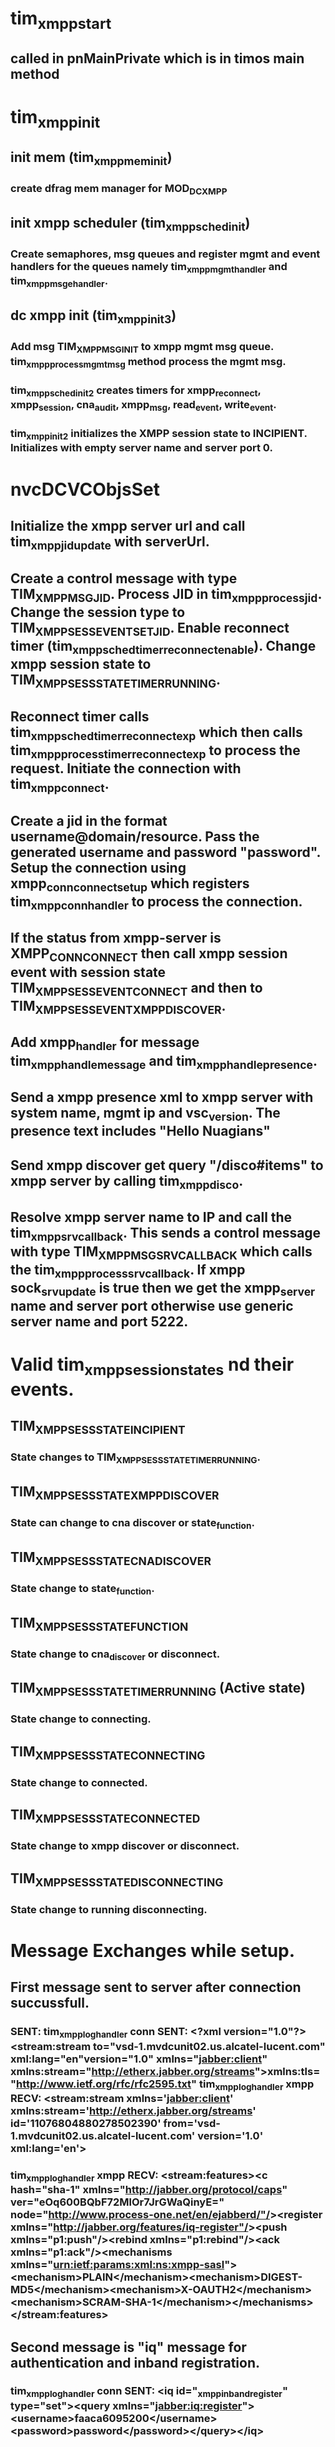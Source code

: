 * tim_xmpp_start
** called in pnMainPrivate which is in timos main method
* tim_xmpp_init
** init mem (tim_xmpp_mem_init)
*** create dfrag mem manager for MOD_DC_XMPP
** init xmpp scheduler (tim_xmpp_sched_init)
*** Create semaphores, msg queues and register mgmt and event handlers for the queues namely tim_xmpp_mgmt_handler and tim_xmpp_msg_ehandler.
** dc xmpp init (tim_xmpp_init3)
*** Add msg TIM_XMPP_MSG_INIT to xmpp mgmt msg queue. *tim_xmpp_process_mgmt_msg* method process the mgmt msg.
*** tim_xmpp_sched_init2 creates timers for xmpp_reconnect, xmpp_session, cna_audit, xmpp_msg, read_event, write_event.
*** tim_xmpp_init2 initializes the XMPP session state to INCIPIENT. Initializes with empty server name and server port 0.
* nvcDCVCObjsSet
** Initialize the xmpp server url and call tim_xmpp_jid_update with serverUrl.
** Create a control message with type TIM_XMPP_MSG_JID. Process JID in tim_xmpp_process_jid. Change the session type to TIM_XMPP_SESS_EVENT_SET_JID. Enable reconnect timer (tim_xmpp_sched_timer_reconnect_enable). Change xmpp session state to TIM_XMPP_SESS_STATE_TIMER_RUNNING.
** Reconnect timer calls tim_xmpp_sched_timer_reconnect_exp which then calls tim_xmpp_process_timer_reconnect_exp to process the request. Initiate the connection with tim_xmpp_connect.
** Create a jid in the format username@domain/resource. Pass the generated username and password "password". Setup the connection using xmpp_conn_connect_setup which registers tim_xmpp_conn_handler to process the connection.
** If the status from xmpp-server is XMPP_CONN_CONNECT then call xmpp session event with session state TIM_XMPP_SESS_EVENT_CONNECT and then to TIM_XMPP_SESS_EVENT_XMPP_DISCOVER.
** Add xmpp_handler for message *tim_xmpp_handle_message* and *tim_xmpp_handle_presence*.
** Send a xmpp presence xml to xmpp server with system name, mgmt ip and vsc_version. The presence text includes "Hello Nuagians"
** Send xmpp discover get query "/disco#items" to xmpp server by calling tim_xmpp_disco.
** Resolve xmpp server name to IP and call the tim_xmpp_srv_callback. This sends a control message with type TIM_XMPP_MSG_SRV_CALLBACK which calls the tim_xmpp_process_srv_callback. If xmpp sock_srv_update is true then we get the xmpp_server name and server port otherwise use generic server name and port 5222.


* Valid tim_xmpp_session_states nd their events.
** TIM_XMPP_SESS_STATE_INCIPIENT
*** State changes to TIM_XMPP_SESS_STATE_TIMER_RUNNING.
** TIM_XMPP_SESS_STATE_XMPP_DISCOVER
*** State can change to cna discover or state_function.
** TIM_XMPP_SESS_STATE_CNA_DISCOVER
*** State change to state_function.
** TIM_XMPP_SESS_STATE_FUNCTION
*** State change to cna_discover or disconnect.
** TIM_XMPP_SESS_STATE_TIMER_RUNNING (Active state)
*** State change to connecting.
** TIM_XMPP_SESS_STATE_CONNECTING
*** State change to connected.
** TIM_XMPP_SESS_STATE_CONNECTED
*** State change to xmpp discover or disconnect.
** TIM_XMPP_SESS_STATE_DISCONNECTING
*** State change to running disconnecting.

* Message Exchanges while setup.
** First message sent to server after connection succussfull.
*** SENT: tim_xmpp_log_handler conn SENT: <?xml version="1.0"?><stream:stream to="vsd-1.mvdcunit02.us.alcatel-lucent.com" xml:lang="en"version="1.0" xmlns="jabber:client" xmlns:stream="http://etherx.jabber.org/streams">xmlns:tls="http://www.ietf.org/rfc/rfc2595.txt" tim_xmpp_log_handler xmpp RECV: <stream:stream xmlns='jabber:client' xmlns:stream='http://etherx.jabber.org/streams' id='11076804880278502390' from='vsd-1.mvdcunit02.us.alcatel-lucent.com' version='1.0' xml:lang='en'>
*** tim_xmpp_log_handler xmpp RECV: <stream:features><c hash="sha-1" xmlns="http://jabber.org/protocol/caps" ver="eOq600BQbF72MlOr7JrGWaQinyE=" node="http://www.process-one.net/en/ejabberd/"/><register xmlns="http://jabber.org/features/iq-register"/><push xmlns="p1:push"/><rebind xmlns="p1:rebind"/><ack xmlns="p1:ack"/><mechanisms xmlns="urn:ietf:params:xml:ns:xmpp-sasl"><mechanism>PLAIN</mechanism><mechanism>DIGEST-MD5</mechanism><mechanism>X-OAUTH2</mechanism><mechanism>SCRAM-SHA-1</mechanism></mechanisms></stream:features>
** Second message is "iq" message for authentication and inband registration.
*** tim_xmpp_log_handler conn SENT: <iq id="_xmpp_inband_register" type="set"><query xmlns="jabber:iq:register"><username>faaca6095200</username><password>password</password></query></iq>
*** tim_xmpp_log_handler xmpp RECV: <iq id="_xmpp_inband_register" type="result" from="vsd-1.mvdcunit02.us.alcatel-lucent.com"/>
** Third message is to agree upon auth mechanism.
*** tim_xmpp_log_handler conn SENT: <auth mechanism="DIGEST-MD5" xmlns="urn:ietf:params:xml:ns:xmpp-sasl"/>
*** tim_xmpp_log_handler xmpp RECV: <challenge xmlns="urn:ietf:params:xml:ns:xmpp-sasl">bm9uY2U9IjQyNzAyNTI4MTE3MjY2ODY5OTUiLHFvcD0iYXV0aCIsY2hhcnNldD11dGYtOCxhbGdvcml0aG09bWQ1LXNlc3M=</challenge>
** Next set of messages are the authentication messages.
*** tim_xmpp_log_handler conn SENT: <response xmlns="urn:ietf:params:xml:ns:xmpp-sasl">dXNlcm5hbWU9ImZhYWNhNjA5NTIwMCIscmVhbG09InZzZC0xLm12ZGN1bml0MDIudXMuYWxjYXRlbC1sdWNlbnQuY29tIixub25jZT0iNDI3MDI1MjgxMTcyNjY4Njk5NSIsY25vbmNlPSIwMERFQURCRUVGMDAiLG5jPTAwMDAwMDAxLHFvcD1hdXRoLGRpZ2VzdC11cmk9InhtcHAvdnNkLTEubXZkY3VuaXQwMi51cy5hbGNhdGVsLWx1Y2VudC5jb20iLHJlc3BvbnNlPWNhNzIzMzQzNDBiYmNiNWI5MzFmOTVkM2I5MWM0NjMyLGNoYXJzZXQ9dXRmLTg=</response>
*** tim_xmpp_log_handler xmpp RECV: <challenge xmlns="urn:ietf:params:xml:ns:xmpp-sasl">cnNwYXV0aD04OTM5OWVmNmE3MzU4MjhjY2NmNTdiOTc0MmFlYmRkYg==</challenge>
*** tim_xmpp_log_handler conn SENT: <response xmlns="urn:ietf:params:xml:ns:xmpp-sasl"/>
*** tim_xmpp_log_handler xmpp RECV: <success xmlns="urn:ietf:params:xml:ns:xmpp-sasl"/>
** Reopen xmpp stream
*** tim_xmpp_log_handler conn SENT: <?xml version="1.0"?><stream:stream to="vsd-1.mvdcunit02.us.alcatel-lucent.com" xml:lang="en"version="1.0" xmlns="jabber:client" xmlns:stream="http://etherx.jabber.org/streams">xmlns:tls="http://www.ietf.org/rfc/rfc2595.txt"
*** tim_xmpp_log_handler xmpp RECV: <stream:stream xmlns='jabber:client' xmlns:stream='http://etherx.jabber.org/streams' id='15348443218331662644' from='vsd-1.mvdcunit02.us.alcatel-lucent.com' version='1.0' xml:lang='en'>
*** tim_xmpp_log_handler xmpp RECV: <stream:features><c hash="sha-1" xmlns="http://jabber.org/protocol/caps" ver="eOq600BQbF72MlOr7JrGWaQinyE=" node="http://www.process-one.net/en/ejabberd/"/><push xmlns="p1:push"/><bind xmlns="urn:ietf:params:xml:ns:xmpp-bind"/><session xmlns="urn:ietf:params:xml:ns:xmpp-session"><optional/></session><sm xmlns="urn:xmpp:sm:2"/><sm xmlns="urn:xmpp:sm:3"/></stream:features>
** Bind to nuage resource and start xmpp session.
*** tim_xmpp_log_handler conn SENT: <iq id="_xmpp_bind1" type="set"><bind xmlns="urn:ietf:params:xml:ns:xmpp-bind"><resource>nuage</resource></bind></iq>
*** tim_xmpp_log_handler xmpp RECV: <iq id="_xmpp_bind1" type="result"><bind xmlns="urn:ietf:params:xml:ns:xmpp-bind"><jid>faaca6095200@vsd-1.mvdcunit02.us.alcatel-lucent.com/nuage</jid></bind></iq>
*** tim_xmpp_log_handler conn SENT: <iq id="_xmpp_session1" type="set"><session xmlns="urn:ietf:params:xml:ns:xmpp-session"/></iq>
*** tim_xmpp_log_handler xmpp RECV: <iq id="_xmpp_session1" xml:lang="en" type="result"/>
** Exchange vCard presence message and XMPP Discover messages.
*** tim_xmpp_log_handler conn SENT: <iq id="1" type="set"><vCard xmlns="vcard-temp"><FN>Dut-G</FN><type>VSC</type><version>C-0.0.current-d7283a</version><ip>10.31.40.96</ip><DESC><router_id>255.0.0.0</router_id></DESC></vCard></iq>
*** tim_xmpp_log_handler conn SENT: <presence><status>Hello! Nuageians</status><x xmlns="vcard-temp:x:update"/></presence>
*** tim_xmpp_log_handler conn SENT: <iq id="2" to="vsd-1.mvdcunit02.us.alcatel-lucent.com" type="get"><query xmlns="http://jabber.org/protocol/disco#items"/></iq>
*** tim_xmpp_log_handler xmpp RECV: <iq id="1" type="result" to="faaca6095200@vsd-1.mvdcunit02.us.alcatel-lucent.com/nuage" from="faaca6095200@vsd-1.mvdcunit02.us.alcatel-lucent.com"/>
*** tim_xmpp_log_handler xmpp RECV: <message type="normal" to="faaca6095200@vsd-1.mvdcunit02.us.alcatel-lucent.com" from="vsd-1.mvdcunit02.us.alcatel-lucent.com"><subject>Welcome!</subject><body>Hi.Welcome to this XMPP server.</body><delay stamp="2016-11-30T18:09:58.453Z" xmlns="urn:xmpp:delay" from="vsd-1.mvdcunit02.us.alcatel-lucent.com">Offline Storage</delay></message>
*** tim_xmpp_log_handler xmpp RECV: <presence xml:lang="en" to="faaca6095200@vsd-1.mvdcunit02.us.alcatel-lucent.com/nuage" from="faaca6095200@vsd-1.mvdcunit02.us.alcatel-lucent.com/nuage"><status>Hello! Nuageians</status><x xmlns="vcard-temp:x:update"/></presence>
*** tim_xmpp_log_handler xmpp RECV: <iq id="2" type="result" to="faaca6095200@vsd-1.mvdcunit02.us.alcatel-lucent.com/nuage" from="vsd-1.mvdcunit02.us.alcatel-lucent.com"><query xmlns="http://jabber.org/protocol/disco#items"><item jid="conference.vsd-1.mvdcunit02.us.alcatel-lucent.com"/><item jid="pubsub.vsd-1.mvdcunit02.us.alcatel-lucent.com"/><item jid="vsd-1.mvdcunit02.us.alcatel-lucent.com" name="Announcements" node="announce"/></query></iq>
*** tim_xmpp_log_handler conn SENT: <iq id="3" to="conference.vsd-1.mvdcunit02.us.alcatel-lucent.com" type="get"><query xmlns="http://jabber.org/protocol/disco#info"/></iq>
*** tim_xmpp_log_handler conn SENT: <iq id="4" to="pubsub.vsd-1.mvdcunit02.us.alcatel-lucent.com" type="get"><query xmlns="http://jabber.org/protocol/disco#info"/></iq>
*** tim_xmpp_log_handler conn SENT: <iq id="5" to="vsd-1.mvdcunit02.us.alcatel-lucent.com" type="get"><query xmlns="http://jabber.org/protocol/disco#info"/></iq>
*** tim_xmpp_log_handler xmpp RECV: <iq id="3" type="result" to="faaca6095200@vsd-1.mvdcunit02.us.alcatel-lucent.com/nuage" from="conference.vsd-1.mvdcunit02.us.alcatel-lucent.com"><query xmlns="http://jabber.org/protocol/disco#info"><identity type="text" category="conference" name="Chatrooms"/><feature var="http://jabber.org/protocol/disco#info"/><feature var="http://jabber.org/protocol/disco#items"/><feature var="http://jabber.org/protocol/muc"/><feature var="http://jabber.org/protocol/muc#unique"/><feature var="jabber:iq:register"/><feature var="http://jabber.org/protocol/rsm"/><feature var="vcard-temp"/><x xmlns="jabber:x:data" type="result"><field type="hidden" var="FORM_TYPE"><value>http://jabber.org/network/serverinfo</value></field></x></query></iq>
*** tim_xmpp_log_handler xmpp RECV: <iq id="4" type="result" to="faaca6095200@vsd-1.mvdcunit02.us.alcatel-lucent.com/nuage" from="pubsub.vsd-1.mvdcunit02.us.alcatel-lucent.com"><query xmlns="http://jabber.org/protocol/disco#info"><identity type="service" category="pubsub" name="Publish-Subscribe"/><feature var="http://jabber.org/protocol/disco#info"/><feature var="http://jabber.org/protocol/disco#items"/><feature var="http://jabber.org/protocol/pubsub"/><feature var="http://jabber.org/protocol/commands"/><feature var="vcard-temp"/><feature var="http://jabber.org/protocol/pubsub#access-authorize"/><feature var="http://jabber.org/protocol/pubsub#access-open"/><feature var="http://jabber.org/protocol/pubsub#access-presence"/><feature var="http://jabber.org/protocol/pubsub#access-whitelist"/><feature var="http://jabber.org/protocol/pubsub#auto-create"/><feature var="http://jabber.org/protocol/pubsub#auto-subscribe"/><feature var="http://jabber.org/protocol/pubsub#collections"/><feature var="http://jabber.org/protocol/pubsub#config-node"/><feature var="http://jabber.org/protocol/pubsub#create-and-configure"/><feature var="http://jabber.org/protocol/pubsub#create-nodes"/><feature var="http://jabber.org/protocol/pubsub#delete-items"/><feature var="http://jabber.org/protocol/pubsub#delete-nodes"/><feature var="http://jabber.org/protocol/pubsub#filtered-notifications"/><feature var="http://jabber.org/protocol/pubsub#get-pending"/><feature var="http://jabber.org/protocol/pubsub#instant-nodes"/><feature var="h
** Subscribe to all well known topics.
*** tim_xmpp_log_handler conn SENT: <iq id="6" to="pubsub.vsd-1.mvdcunit02.us.alcatel-lucent.com" type="set"><pubsub xmlns="http://jabber.org/protocol/pubsub"><subscribe jid="faaca6095200@vsd-1.mvdcunit02.us.alcatel-lucent.com/nuage" node="cna_discover_jid"/></pubsub></iq>
*** tim_xmpp_log_handler conn SENT: <iq id="7" to="pubsub.vsd-1.mvdcunit02.us.alcatel-lucent.com" type="set"><pubsub xmlns="http://jabber.org/protocol/pubsub"><subscribe jid="faaca6095200@vsd-1.mvdcunit02.us.alcatel-lucent.com/nuage" node="ping"/></pubsub></iq>
** Move from XMPP discover state to VSD Discover state.
*** tim_xmpp_log_handler conn SENT: <iq id="8" to="pubsub.vsd-1.mvdcunit02.us.alcatel-lucent.com" type="get"><pubsub xmlns="http://jabber.org/protocol/pubsub"><items node="cna_discover_jid"/></pubsub></iq>
*** tim_xmpp_log_handler xmpp RECV: <iq id="5" type="result" to="faaca6095200@vsd-1.mvdcunit02.us.alcatel-lucent.com/nuage" from="vsd-1.mvdcunit02.us.alcatel-lucent.com"><query xmlns="http://jabber.org/protocol/disco#info"><identity type="pep" category="pubsub"/><identity type="im" category="server" name="ejabberd"/><x xmlns="jabber:x:data" type="result"><field type="hidden" var="FORM_TYPE"><value>http://jabber.org/network/serverinfo</value></field></x><feature var="http://jabber.org/protocol/commands"/><feature var="http://jabber.org/protocol/disco#info"/><feature var="http://jabber.org/protocol/disco#items"/><feature var="http://jabber.org/protocol/offline"/><feature var="http://jabber.org/protocol/pubsub"/><feature var="http://jabber.org/protocol/pubsub#access-authorize"/><feature var="http://jabber.org/protocol/pubsub#access-open"/><feature var="http://jabber.org/protocol/pubsub#access-presence"/><feature var="http://jabber.org/protocol/pubsub#access-whitelist"/><featurevar="http://jabber.org/protocol/pubsub#auto-create"/><feature var="http://jabber.org/protocol/pubsub#auto-subscribe"/><feature var="http://jabber.org/protocol/pubsub#collections"/><feature var="http://jabber.org/protocol/pubsub#config-node"/><feature var="http://jabber.org/protocol/pubsub#create-and-configure"/><feature var="http://jabber.org/protocol/pubsub#create-nodes"/><feature var="http://jabber.org/protocol/pubsub#delete-items"/><feature var="http://jabber.org/protocol/pubsub#delete-nodes"/><feature var="http://jabber.org/
*** tim_xmpp_log_handler xmpp RECV: <iq id="6" type="result" to="faaca6095200@vsd-1.mvdcunit02.us.alcatel-lucent.com/nuage" from="pubsub.vsd-1.mvdcunit02.us.alcatel-lucent.com"><pubsub xmlns="http://jabber.org/protocol/pubsub"><subscription jid="faaca6095200@vsd-1.mvdcunit02.us.alcatel-lucent.com/nuage" subscription="subscribed" node="cna_discover_jid" subid="5C8813F6BBC74"/></pubsub></iq>
** After receving CNA get response we change the state from VSD discover to Functional state.
*** CNA get response: tim_xmpp_log_handler xmpp RECV: <iq id="8" type="result" to="faaca6095200@vsd-1.mvdcunit02.us.alcatel-lucent.com/nuage" from="pubsub.vsd-1.mvdcunit02.us.alcatel-lucent.com"><pubsub xmlns="http://jabber.org/protocol/pubsub"><items node="cna_discover_jid"><item id="e457ca6d-2d10-46ef-8602-e8b69634921a"><jid>cna@vsd-1.mvdcunit02.us.alcatel-lucent.com/nuage</jid></item></items></pubsub></iq>
** Request NVC SYSTEM-CONFIG
*** tim_xmpp_log_handler conn SENT: <iq id="9" to="cna@vsd-1.mvdcunit02.us.alcatel-lucent.com/nuage" type="get"><query xmlns="alu:nuage:iq"><cloudmgmt nodeType="VSC" xmlns="http://www.nuagenetworks.net/2013/controller/Request" version="4.0.6"><request type="SYSTEM-CONFIG"/></cloudmgmt></query></iq>
*** tim_xmpp_log_handler xmpp RECV: <iq id="9" type="result" xml:lang="en" to="faaca6095200@vsd-1.mvdcunit02.us.alcatel-lucent.com/nuage" from="cna@vsd-1.mvdcunit02.us.alcatel-lucent.com/nuage"><query xmlns="alu:nuage:iq"><response audit-seq-num="0" type="SYSTEM-CONFIG" version="4.0.6"><system-config><version>4.0.6</version><seq-num>0</seq-num><acl-tcp-timeout>3600</acl-tcp-timeout><acl-non-tcp-timeout>180</acl-non-tcp-timeout><backward-compatible>false</backward-compatible><topic>nuage_vsc_service_id_faaca6095200@vsd-1.mvdcunit02.us.alcatel-lucent.com</topic><stats-collector type="ip"><collector-ipaddress>10.31.40.98</collector-ipaddress><collector-port>29090</collector-port><collector-protobuf-port>39090</collector-protobuf-port></stats-collector><syslog-destination-host>localhost</syslog-destination-host><syslog-destination-port>514</syslog-destination-port><vport-init-stateful-timer>300</vport-init-stateful-timer><statistics-enabled>false</statistics-enabled><sticky-ECMP-Idle-Timeout>0</sticky-ECMP-Idle-Timeout><flowcollection-enabled>false</flowcollection-enabled></system-config></response></query></iq>
#+BEGIN_LOGS
A:Dut-G# configure vswitch-controller xmpp-server vsd-1.mvdcunit02.us.alcatel-lucent.com
[018 h 11/30/16 18:09:53.250]  A:nvc:DC_XMPP:tim_xmpp_jid_update vsd-1.mvdcunit02.us.alcatel-lucent.com
[018 h 11/30/16 18:09:53.253]  A:nvc:DC_XMPP:tim_xmpp_msg_poke
[018 h 11/30/16 18:0*9A::Dut-G5# 3.254]  A:xmpp:DC_XMPP:tim_xmpp_msg_ehandler
[018 h 11/30/16 18:09:53.256]  A:xmpp:DC_XMPP:tim_xmpp_process_msg type 1
[018 h 11/30/16 18:09:53.258]  A:xmpp:DC_XMPP:tim_xmpp_process_jid vsd-1.mvdcunit02.us.alcatel-lucent.com/nuage
[018 h 11/30/16 18:09:53.261]  A:xmpp:DC_XMPP:tim_xmpp_session_event 1 -> (1)
[018 h 11/30/16 18:09:53.263]  A:xmpp:DC_XMPP:tim_xmpp_session_event xmpp state transition event: Set Jid current-state: Incipient new-state: Active error: 0
[018 h 11/30/16 18:09:53.267]  A:xmpp:DC_XMPP:tim_xmpp_process_msg mgmt pending: 0 vxTicks 6490533 now: 1 msgs outstanding: 0


*A:Dut-G#
*A:Dut-G#
*A:Dut-G#
*A:Dut-G#
*A:Dut-G# [018 h 11/30/16 18:09:58.261]  A:xmpp:DC_XMPP:tim_xmpp_process_timer_reconnect_exp
[018 h 11/30/16 18:09:58.263]  A:xmpp:DC_XMPP:tim_xmpp_disconnect
[018 h 11/30/16 18:09:58.265]  A:xmpp:DC_XMPP:tim_xmpp_cna_server_release
[018 h 11/30/16 18:09:58.266]  A:xmpp:DC_XMPP:tim_xmpp_connect
[018 h 11/30/16 18:09:58.267]  A:xmpp:DC_XMPP:tim_xmpp_log_handler xmpp setup done ..
[018 h 11/30/16 18:09:58.269]  A:xmpp:DC_XMPP:tim_xmpp_srv_start domain vsd-1.mvdcunit02.us.alcatel-lucent.com, seqno 1
[018 h 11/30/16 18:09:58.271]  A:xmpp:DC_XMPP:tim_xmpp_connect p 0xd7ce1fd0, c 0xd7c4f2d8, co 0xd7c4f1b8, seq 1
[018 h 11/30/16 18:09:58.378]  A:dns_00001:DC_XMPP:tim_xmpp_srv_callback vsd-1.mvdcunit02.us.alcatel-lucent.com 1
[018 h 11/30/16 18:09:58.381]  A:dns_00001:DC_XMPP:tim_xmpp_msg_poke
[018 h 11/30/16 18:09:58.383]  A:xmpp:DC_XMPP:tim_xmpp_msg_ehandler
[018 h 11/30/16 18:09:58.385]  A:xmpp:DC_XMPP:tim_xmpp_process_msg type 9
[018 h 11/30/16 18:09:58.386]  A:xmpp:DC_XMPP:tim_xmpp_process_srv_callback vsd-1.mvdcunit02.us.alcatel-lucent.com 1
[018 h 11/30/16 18:09:58.388]  A:xmpp:DC_XMPP:tim_xmpp_dns_start name vsd-1.mvdcunit02.us.alcatel-lucent.com, seqno 1
[018 h 11/30/16 18:09:58.391]  A:xmpp:DC_XMPP:tim_xmpp_process_msg mgmt pending: 0 vxTicks 6491046 now: 1 msgs outstanding: 0

[018 h 11/30/16 18:09:58.391]  A:dns_00002:DC_XMPP:tim_xmpp_dns_callback vsd-1.mvdcunit02.us.alcatel-lucent.com 1
[018 h 11/30/16 18:09:58.396]  A:dns_00002:DC_XMPP:tim_xmpp_msg_poke
[018 h 11/30/16 18:09:58.398]  A:xmpp:DC_XMPP:tim_xmpp_msg_ehandler
[018 h 11/30/16 18:09:58.400]  A:xmpp:DC_XMPP:tim_xmpp_process_msg type 8
[018 h 11/30/16 18:09:58.402]  A:xmpp:DC_XMPP:tim_xmpp_process_dns_callback vsd-1.mvdcunit02.us.alcatel-lucent.com, 1
[018 h 11/30/16 18:09:58.405]  A:xmpp:DC_XMPP:tim_xmpp_log_handler xmpp sock_connect to 10.31.40.98:5222 returned 451
[018 h 11/30/16 18:09:58.407]  A:xmpp:DC_XMPP:tim_xmpp_log_handler xmpp attempting toconnect to 10.31.40.98
[018 h 11/30/16 18:09:58.409]  A:xmpp:DC_XMPP:tim_xmpp_process_dns_callback sock 451
[018 h 11/30/16 18:09:58.411]  A:xmpp:DC_XMPP:tim_xmpp_sched_connect
[018 h 11/30/16 18:09:58.412]  A:xmpp:DC_XMPP:tim_xmpp_session_event 2 -> (3)
[018 h 11/30/16 18:09:58.414]  A:xmpp:DC_XMPP:tim_xmpp_session_event xmpp state transition event: Connecting current-state: Active new-state: Connecting error: 0
[018 h 11/30/16 18:09:58.418]  A:xmpp:DC_XMPP:tim_xmpp_process_msg mgmt pending: 0 vxTicks 6491048 now: 2 msgs outstanding: 0

[018 h 11/30/16 18:09:58.421]  A:xmpp:DC_XMPP:tim_xmpp_log_handler xmpp connection successful
[018 h 11/30/16 18:09:58.423]  A:xmpp:DC_XMPP:tim_xmpp_log_handler conn SENT: <?xml version="1.0"?><stream:stream to="vsd-1.mvdcunit02.us.alcatel-lucent.com" xml:lang="en"version="1.0" xmlns="jabber:client" xmlns:stream="http://etherx.jabber.org/streams">xmlns:tls="http://www.ietf.org/rfc/rfc2595.txt"
[018 h 11/30/16 18:09:58.430]  A:xmpp:DC_XMPP:tim_xmpp_log_handler xmpp RECV: <stream:stream xmlns='jabber:client' xmlns:stream='http://etherx.jabber.org/streams' id='11076804880278502390' from='vsd-1.mvdcunit02.us.alcatel-lucent.com' version='1.0' xml:lang='en'>
[018 h 11/30/16 18:09:58.436]  A:xmpp:DC_XMPP:tim_xmpp_log_handler xmpp RECV: <stream:features><c hash="sha-1" xmlns="http://jabber.org/protocol/caps" ver="eOq600BQbF72MlOr7JrGWaQinyE=" node="http://www.process-one.net/en/ejabberd/"/>
<register xmlns="http://jabber.org/features/iq-register"/>
<push xmlns="p1:push"/>
<rebind xmlns="p1:rebind"/>
<ack xmlns="p1:ack"/>
<mechanisms xmlns="urn:ietf:params:xml:ns:xmpp-sasl"><mechanism>PLAIN</mechanism><mechanism>DIGEST-MD5</mechanism><mechanism>X-OAUTH2</mechanism><mechanism>SCRAM-SHA-1</mechanism></mechanisms>
</stream:features>
[018 h 11/30/16 18:09:58.446]  A:xmpp:DC_XMPP:tim_xmpp_log_handler conn SENT: <iq id="_xmpp_inband_register" type="set"><query xmlns="jabber:iq:register"><username>faaca6095200</username><password>password</password></query></iq>
[018 h 11/30/16 18:09:58.453]  A:xmpp:DC_XMPP:tim_xmpp_log_handler xmpp RECV: <iq id="_xmpp_inband_register" type="result" from="vsd-1.mvdcunit02.us.alcatel-lucent.com"/>
[018 h 11/30/16 18:09:58.457]  A:xmpp:DC_XMPP:tim_xmpp_log_handler xmpp Inband registration successful.
[018 h 11/30/16 18:09:58.459]  A:xmpp:DC_XMPP:tim_xmpp_log_handler conn SENT: <auth mechanism="DIGEST-MD5" xmlns="urn:ietf:params:xml:ns:xmpp-sasl"/>
[018 h 11/30/16 18:09:58.466]  A:xmpp:DC_XMPP:tim_xmpp_log_handler xmpp RECV: <challenge xmlns="urn:ietf:params:xml:ns:xmpp-sasl">bm9uY2U9IjQyNzAyNTI4MTE3MjY2ODY5OTUiLHFvcD0iYXV0aCIsY2hhcnNldD11dGYtOCxhbGdvcml0aG09bWQ1LXNlc3M=</challenge>
[018 h 11/30/16 18:09:58.471]  A:xmpp:DC_XMPP:tim_xmpp_log_handler xmpp handle digest-md5 (challenge) called for challenge
[018 h 11/30/16 18:09:58.475]  A:xmpp:DC_XMPP:tim_xmpp_log_handler conn SENT: <response xmlns="urn:ietf:params:xml:ns:xmpp-sasl">dXNlcm5hbWU9ImZhYWNhNjA5NTIwMCIscmVhbG09InZzZC0xLm12ZGN1bml0MDIudXMuYWxjYXRlbC1sdWNlbnQuY29tIixub25jZT0iNDI3MDI1MjgxMTcyNjY4Njk5NSIsY25vbmNlPSIwMERFQURCRUVGMDAiLG5jPTAwMDAwMDAxLHFvcD1hdXRoLGRpZ2VzdC11cmk9InhtcHAvdnNkLTEubXZkY3VuaXQwMi51cy5hbGNhdGVsLWx1Y2VudC5jb20iLHJlc3BvbnNlPWNhNzIzMzQzNDBiYmNiNWI5MzFmOTVkM2I5MWM0NjMyLGNoYXJzZXQ9dXRmLTg=</response>
[018 h 11/30/16 18:09:58.486]  A:xmpp:DC_XMPP:tim_xmpp_log_handler xmpp RECV: <challenge xmlns="urn:ietf:params:xml:ns:xmpp-sasl">cnNwYXV0aD04OTM5OWVmNmE3MzU4MjhjY2NmNTdiOTc0MmFlYmRkYg==</challenge>
[018 h 11/30/16 18:09:58.491]  A:xmpp:DC_XMPP:tim_xmpp_log_handler xmpp handle digest-md5 (rspauth) called for challenge
[018 h 11/30/16 18:09:58.494]  A:xmpp:DC_XMPP:tim_xmpp_log_handler conn SENT: <response xmlns="urn:ietf:params:xml:ns:xmpp-sasl"/>
[018 h 11/30/16 18:09:58.498]  A:xmpp:DC_XMPP:tim_xmpp_log_handler xmpp RECV: <success xmlns="urn:ietf:params:xml:ns:xmpp-sasl"/>
[018 h 11/30/16 18:09:58.501]  A:xmpp:DC_XMPP:tim_xmpp_log_handler xmpp handle digest-md5 (rspauth) called for success
[018 h 11/30/16 18:09:58.504]  A:xmpp:DC_XMPP:tim_xmpp_log_handler xmpp SASL DIGEST-MD5 auth successful
[018 h 11/30/16 18:09:58.506]  A:xmpp:DC_XMPP:tim_xmpp_log_handler conn SENT: <?xml version="1.0"?><stream:stream to="vsd-1.mvdcunit02.us.alcatel-lucent.com" xml:lang="en"version="1.0" xmlns="jabber:client" xmlns:stream="http://etherx.jabber.org/streams">xmlns:tls="http://www.ietf.org/rfc/rfc2595.txt"
[018 h 11/30/16 18:09:58.514]  A:xmpp:DC_XMPP:tim_xmpp_log_handler xmpp RECV: <stream:stream xmlns='jabber:client' xmlns:stream='http://etherx.jabber.org/streams' id='15348443218331662644' from='vsd-1.mvdcunit02.us.alcatel-lucent.com' version='1.0' xml:lang='en'>
[018 h 11/30/16 18:09:58.522]  A:xmpp:DC_XMPP:tim_xmpp_log_handler xmpp Reopened stream successfully.
[018 h 11/30/16 18:09:58.526]  A:xmpp:DC_XMPP:tim_xmpp_log_handler xmpp RECV: <stream:features><c hash="sha-1" xmlns="http://jabber.org/protocol/caps" ver="eOq600BQbF72MlOr7JrGWaQinyE=" node="http://www.process-one.net/en/ejabberd/"/><push xmlns="p1:push"/><bind xmlns="urn:ietf:params:xml:ns:xmpp-bind"/><session xmlns="urn:ietf:params:xml:ns:xmpp-session"><optional/></session><sm xmlns="urn:xmpp:sm:2"/><sm xmlns="urn:xmpp:sm:3"/></stream:features>
[018 h 11/30/16 18:09:58.536]  A:xmpp:DC_XMPP:tim_xmpp_log_handler conn SENT: <iq id="_xmpp_bind1" type="set"><bind xmlns="urn:ietf:params:xml:ns:xmpp-bind"><resource>nuage</resource></bind></iq>
[018 h 11/30/16 18:09:58.544]  A:xmpp:DC_XMPP:tim_xmpp_log_handler xmpp RECV: <iq id="_xmpp_bind1" type="result"><bind xmlns="urn:ietf:params:xml:ns:xmpp-bind"><jid>faaca6095200@vsd-1.mvdcunit02.us.alcatel-lucent.com/nuage</jid></bind></iq>
[018 h 11/30/16 18:09:58.552]  A:xmpp:DC_XMPP:tim_xmpp_log_handler xmpp Bind successful.
[018 h 11/30/16 18:09:58.554]  A:xmpp:DC_XMPP:tim_xmpp_log_handler conn SENT: <iq id="_xmpp_session1" type="set"><session xmlns="urn:ietf:params:xml:ns:xmpp-session"/></iq>
[018 h 11/30/16 18:09:58.558]  A:xmpp:DC_XMPP:tim_xmpp_log_handler xmpp RECV: <iq id="_xmpp_session1" xml:lang="en" type="result"/>
[018 h 11/30/16 18:09:58.561]  A:xmpp:DC_XMPP:tim_xmpp_log_handler xmpp Session establishment successful.
[018 h 11/30/16 18:09:58.563]  A:xmpp:DC_XMPP:tim_xmpp_conn_handler connected
[018 h 11/30/16 18:09:58.564]  A:xmpp:DC_XMPP:tim_xmpp_session_event 3 -> (4)
[018 h 11/30/16 18:09:58.565]  A:xmpp:DC_XMPP:tim_xmpp_session_event xmpp state transition event: Connect current-state: Connecting new-state: Connected error: 0
[018 h 11/30/16 18:09:58.568]  A:xmpp:DC_XMPP:tim_xmpp_session_event 5 -> (7)
[018 h 11/30/16 18:09:58.570]  A:xmpp:DC_XMPP:tim_xmpp_session_event xmpp state transition event: XMPP Discover current-state: Connected new-state: XMPP Discover error: 0
[018 h 11/30/16 18:09:58.573]  A:xmpp:DC_XMPP:tim_xmpp_vcard_presence
[018 h 11/30/16 18:09:58.574]  A:xmpp:DC_XMPP:tim_xmpp_log_handler conn SENT: <iq id="1" type="set"><vCard xmlns="vcard-temp"><FN>Dut-G</FN><type>VSC</type><version>C-0.0.current-d7283a</version><ip>10.31.40.96</ip><DESC><router_id>255.0.0.0</router_id></DESC></vCard></iq>
[018 h 11/30/16 18:09:58.579]  A:xmpp:DC_XMPP:tim_xmpp_log_handler conn SENT: <presence><status>Hello! Nuageians</status><x xmlns="vcard-temp:x:update"/></presence>
[018 h 11/30/16 18:09:58.582]  A:xmpp:DC_XMPP:tim_xmpp_disco
[018 h 11/30/16 18:09:58.584]  A:xmpp:DC_XMPP:tim_xmpp_log_handler conn SENT: <iq id="2" to="vsd-1.mvdcunit02.us.alcatel-lucent.com" type="get"><query xmlns="http://jabber.org/protocol/disco#items"/></iq>
[018 h 11/30/16 18:09:58.591]  A:xmpp:DC_XMPP:tim_xmpp_log_handler xmpp RECV: <iq id="1" type="result" to="faaca6095200@vsd-1.mvdcunit02.us.alcatel-lucent.com/nuage" from="faaca6095200@vsd-1.mvdcunit02.us.alcatel-lucent.com"/>
[018 h 11/30/16 18:09:58.598]  A:xmpp:DC_XMPP:tim_xmpp_log_handler xmpp RECV: <message type="normal" to="faaca6095200@vsd-1.mvdcunit02.us.alcatel-lucent.com" from="vsd-1.mvdcunit02.us.alcatel-lucent.com"><subject>Welcome!</subject><body>Hi.
Welcome to this XMPP server.</body><delay stamp="2016-11-30T18:09:58.453Z" xmlns="urn:xmpp:delay" from="vsd-1.mvdcunit02.us.alcatel-lucent.com">Offline Storage</delay></message>
[018 h 11/30/16 18:09:58.610]  A:xmpp:DC_XMPP:tim_xmpp_handle_message
[018 h 11/30/16 18:09:58.612]  A:xmpp:DC_XMPP:tim_xmpp_log_handler xmpp RECV: <presence xml:lang="en" to="faaca6095200@vsd-1.mvdcunit02.us.alcatel-lucent.com/nuage" from="faaca6095200@vsd-1.mvdcunit02.us.alcatel-lucent.com/nuage"><status>Hello! Nuageians</status><x xmlns="vcard-temp:x:update"/></presence>
[018 h 11/30/16 18:09:58.618]  A:xmpp:DC_XMPP:tim_xmpp_handle_presence
[018 h 11/30/16 18:09:58.619]  A:xmpp:DC_XMPP:tim_xmpp_handle_presence presence eventfrom: faaca6095200@vsd-1.mvdcunit02.us.alcatel-lucent.com/nuage status available
[018 h 11/30/16 18:09:58.622]  A:xmpp:DC_XMPP:tim_xmpp_handle_presence ignoring the presence received from us (faaca6095200@vsd-1.mvdcunit02.us.alcatel-lucent.com/nuage)
[018 h 11/30/16 18:09:58.627]  A:xmpp:DC_XMPP:tim_xmpp_log_handler xmpp RECV: <iq id="2" type="result" to="faaca6095200@vsd-1.mvdcunit02.us.alcatel-lucent.com/nuage" from="vsd-1.mvdcunit02.us.alcatel-lucent.com"><query xmlns="http://jabber.org/protocol/disco#items"><item jid="conference.vsd-1.mvdcunit02.us.alcatel-lucent.com"/><item jid="pubsub.vsd-1.mvdcunit02.us.alcatel-lucent.com"/><item jid="vsd-1.mvdcunit02.us.alcatel-lucent.com" name="Announcements" node="announce"/></query></iq>
[018 h 11/30/16 18:09:58.638]  A:xmpp:DC_XMPP:tim_xmpp_id_timed_handler rtt time 50 msecs
[018 h 11/30/16 18:09:58.640]  A:xmpp:DC_XMPP:tim_xmpp_disco_item conference.vsd-1.mvdcunit02.us.alcatel-lucent.com state 7
[018 h 11/30/16 18:09:58.643]  A:xmpp:DC_XMPP:tim_xmpp_log_handler conn SENT: <iq id="3" to="conference.vsd-1.mvdcunit02.us.alcatel-lucent.com" type="get"><query xmlns="http://jabber.org/protocol/disco#info"/></iq>
[018 h 11/30/16 18:09:58.648]  A:xmpp:DC_XMPP:tim_xmpp_disco_item pubsub.vsd-1.mvdcunit02.us.alcatel-lucent.com state 7
[018 h 11/30/16 18:09:58.651]  A:xmpp:DC_XMPP:tim_xmpp_log_handler conn SENT: <iq id="4" to="pubsub.vsd-1.mvdcunit02.us.alcatel-lucent.com" type="get"><query xmlns="http://jabber.org/protocol/disco#info"/></iq>
[018 h 11/30/16 18:09:58.656]  A:xmpp:DC_XMPP:tim_xmpp_disco_item vsd-1.mvdcunit02.us.alcatel-lucent.com state 7
[018 h 11/30/16 18:09:58.659]  A:xmpp:DC_XMPP:tim_xmpp_log_handler conn SENT: <iq id="5" to="vsd-1.mvdcunit02.us.alcatel-lucent.com" type="get"><query xmlns="http://jabber.org/protocol/disco#info"/></iq>
[018 h 11/30/16 18:09:58.666]  A:xmpp:DC_XMPP:tim_xmpp_log_handler xmpp RECV: <iq id="3" type="result" to="faaca6095200@vsd-1.mvdcunit02.us.alcatel-lucent.com/nuage" from="conference.vsd-1.mvdcunit02.us.alcatel-lucent.com"><query xmlns="http://jabber.org/protocol/disco#info"><identity type="text" category="conference" name="Chatrooms"/><feature var="http://jabber.org/protocol/disco#info"/><feature var="http://jabber.org/protocol/disco#items"/><feature var="http://jabber.org/protocol/muc"/><feature var="http://jabber.org/protocol/muc#unique"/><feature var="jabber:iq:register"/><feature var="http://jabber.org/protocol/rsm"/><feature var="vcard-temp"/><x xmlns="jabber:x:data" type="result"><field type="hidden" var="FORM_TYPE"><value>http://jabber.org/network/serverinfo</value></field></x></query></iq>
[018 h 11/30/16 18:09:58.686]  A:xmpp:DC_XMPP:tim_xmpp_id_timed_handler rtt time 40 msecs
[018 h 11/30/16 18:09:58.693]  A:xmpp:DC_XMPP:tim_xmpp_log_handler xmpp RECV: <iq id="4" type="result" to="faaca6095200@vsd-1.mvdcunit02.us.alcatel-lucent.com/nuage" from="pubsub.vsd-1.mvdcunit02.us.alcatel-lucent.com"><query xmlns="http://jabber.org/protocol/disco#info"><identity type="service" category="pubsub" name="Publish-Subscribe"/><feature var="http://jabber.org/protocol/disco#info"/><feature var="http://jabber.org/protocol/disco#items"/><feature var="http://jabber.org/protocol/pubsub"/><feature var="http://jabber.org/protocol/commands"/><feature var="vcard-temp"/><feature var="http://jabber.org/protocol/pubsub#access-authorize"/><feature var="http://jabber.org/protocol/pubsub#access-open"/><feature var="http://jabber.org/protocol/pubsub#access-presence"/><feature var="http://jabber.org/protocol/pubsub#access-whitelist"/><feature var="http://jabber.org/protocol/pubsub#auto-create"/><feature var="http://jabber.org/protocol/pubsub#auto-subscribe"/><feature var="http://jabber.org/protocol/pubsub#collections"/><feature var="http://jabber.org/protocol/pubsub#config-node"/><feature var="http://jabber.org/protocol/pubsub#create-and-configure"/><feature var="http://jabber.org/protocol/pubsub#create-nodes"/><feature var="http://jabber.org/protocol/pubsub#delete-items"/><feature var="http://jabber.org/protocol/pubsub#delete-nodes"/><feature var="http://jabber.org/protocol/pubsub#filtered-notifications"/><feature var="http://jabber.org/protocol/pubsub#get-pending"/><feature var="http://jabber.org/protocol/pubsub#instant-nodes"/><feature var="h
[018 h 11/30/16 18:09:58.728]  A:xmpp:DC_XMPP:tim_xmpp_id_timed_handler rtt time 80 msecs
[018 h 11/30/16 18:09:58.729]  A:xmpp:DC_XMPP:tim_xmpp_handle_disco_item pubsub pubsub.vsd-1.mvdcunit02.us.alcatel-lucent.com, subscribing to all well known topics
[018 h 11/30/16 18:09:58.733]  A:xmpp:DC_XMPP:tim_xmpp_sub
[018 h 11/30/16 18:09:58.735]  A:xmpp:DC_XMPP:tim_xmpp_log_handler conn SENT: <iq id="6" to="pubsub.vsd-1.mvdcunit02.us.alcatel-lucent.com" type="set"><pubsub xmlns="http://jabber.org/protocol/pubsub"><subscribe jid="faaca6095200@vsd-1.mvdcunit02.us.alcatel-lucent.com/nuage" node="cna_discover_jid"/></pubsub></iq>
[018 h 11/30/16 18:09:58.742]  A:xmpp:DC_XMPP:tim_xmpp_sub
[018 h 11/30/16 18:09:58.744]  A:xmpp:DC_XMPP:tim_xmpp_log_handler conn SENT: <iq id="7" to="pubsub.vsd-1.mvdcunit02.us.alcatel-lucent.com" type="set"><pubsub xmlns="http://jabber.org/protocol/pubsub"><subscribe jid="faaca6095200@vsd-1.mvdcunit02.us.alcatel-lucent.com/nuage" node="ping"/></pubsub></iq>
[018 h 11/30/16 18:09:58.751]  A:xmpp:DC_XMPP:tim_xmpp_sub
[018 h 11/30/16 18:09:58.753]  A:xmpp:DC_XMPP:tim_xmpp_log_handler conn SENT: <iq id="8" to="pubsub.vsd-1.mvdcunit02.us.alcatel-lucent.com" type="get"><pubsub xmlns="http://jabber.org/protocol/pubsub"><items node="cna_discover_jid"/></pubsub></iq>
[018 h 11/30/16 18:09:58.759]  A:xmpp:DC_XMPP:tim_xmpp_session_event 7 -> (8)
[018 h 11/30/16 18:09:58.760]  A:xmpp:DC_XMPP:tim_xmpp_conn_call 0
[018 h 11/30/16 18:09:58.762]  A:xmpp:DC_XMPP:tim_xmpp_session_event xmpp state transition event: VSD Discover current-state: XMPP Discover new-state: VSD Discover error: 0
[018 h 11/30/16 18:09:58.772]  A:xmpp:DC_XMPP:tim_xmpp_log_handler xmpp RECV: <iq id="5" type="result" to="faaca6095200@vsd-1.mvdcunit02.us.alcatel-lucent.com/nuage" from="vsd-1.mvdcunit02.us.alcatel-lucent.com"><query xmlns="http://jabber.org/protocol/disco#info"><identity type="pep" category="pubsub"/><identity type="im" category="server" name="ejabberd"/><x xmlns="jabber:x:data" type="result"><field type="hidden" var="FORM_TYPE"><value>http://jabber.org/network/serverinfo</value></field></x><feature var="http://jabber.org/protocol/commands"/><feature var="http://jabber.org/protocol/disco#info"/><feature var="http://jabber.org/protocol/disco#items"/><feature var="http://jabber.org/protocol/offline"/><feature var="http://jabber.org/protocol/pubsub"/><feature var="http://jabber.org/protocol/pubsub#access-authorize"/><feature var="http://jabber.org/protocol/pubsub#access-open"/><feature var="http://jabber.org/protocol/pubsub#access-presence"/><feature var="http://jabber.org/protocol/pubsub#access-whitelist"/><featurevar="http://jabber.org/protocol/pubsub#auto-create"/><feature var="http://jabber.org/protocol/pubsub#auto-subscribe"/><feature var="http://jabber.org/protocol/pubsub#collections"/><feature var="http://jabber.org/protocol/pubsub#config-node"/><feature var="http://jabber.org/protocol/pubsub#create-and-configure"/><feature var="http://jabber.org/protocol/pubsub#create-nodes"/><feature var="http://jabber.org/protocol/pubsub#delete-items"/><feature var="http://jabber.org/protocol/pubsub#delete-nodes"/><feature var="http://jabber.org/
[018 h 11/30/16 18:09:58.805]  A:xmpp:DC_XMPP:tim_xmpp_id_timed_handler rtt time 150 msecs
[018 h 11/30/16 18:09:58.808]  A:xmpp:DC_XMPP:tim_xmpp_log_handler xmpp RECV: <iq id="6" type="result" to="faaca6095200@vsd-1.mvdcunit02.us.alcatel-lucent.com/nuage" from="pubsub.vsd-1.mvdcunit02.us.alcatel-lucent.com"><pubsub xmlns="http://jabber.org/protocol/pubsub"><subscription jid="faaca6095200@vsd-1.mvdcunit02.us.alcatel-lucent.com/nuage" subscription="subscribed" node="cna_discover_jid" subid="5C8813F6BBC74"/></pubsub></iq>
[018 h 11/30/16 18:09:58.816]  A:xmpp:DC_XMPP:tim_xmpp_id_timed_handler rtt time 80 msecs
[018 h 11/30/16 18:09:58.817]  A:xmpp:DC_XMPP:tim_xmpp_handle_cna_subscription type result
[018 h 11/30/16 18:09:58.819]  A:xmpp:DC_XMPP:tim_xmpp_handle_cna_subscription subscription status subscribed
[018 h 11/30/16 18:09:58.821]  A:xmpp:DC_XMPP:tim_xmpp_handle_cna_subscription Node cna_discover_jid
[018 h 11/30/16 18:09:58.824]  A:xmpp:DC_XMPP:tim_xmpp_log_handler xmpp RECV: <message type="headline" to="faaca6095200@vsd-1.mvdcunit02.us.alcatel-lucent.com/nuage" from="pubsub.vsd-1.mvdcunit02.us.alcatel-lucent.com"><event xmlns="http://jabber.org/protocol/pubsub#event"><items node="ping"><item id="b6560a65-c154-41a5-9e6c-7fb4550902ad"><event xmlns="alu:pubsub:nuage"><header><node-type>PING</node-type><node-id>cna@vsd-1.mvdcunit02.us.alcatel-lucent.com/nuage</node-id><seq-num>1480529393924</seq-num></header><level>PING</level></event></item></items></event><delay stamp="2016-11-30T18:09:53Z"xmlns="urn:xmpp:delay" from="cna@vsd-1.mvdcunit02.us.alcatel-lucent.com/nuage"/></message>
[018 h 11/30/16 18:09:58.837]  A:xmpp:DC_XMPP:tim_xmpp_handle_message
[018 h 11/30/16 18:09:58.838]  A:xmpp:DC_XMPP:tim_xmpp_handle_pubsub_rsp Node ping
[018 h 11/30/16 18:09:58.839]  A:xmpp:DC_XMPP:tim_xmpp_handle_pubsub_rsp Ignoring delayed ping
[018 h 11/30/16 18:09:58.841]  A:xmpp:DC_XMPP:tim_xmpp_log_handler xmpp RECV: <iq id="7" type="result" to="faaca6095200@vsd-1.mvdcunit02.us.alcatel-lucent.com/nuage" from="pubsub.vsd-1.mvdcunit02.us.alcatel-lucent.com"><pubsub xmlns="http://jabber.org/protocol/pubsub"><subscription jid="faaca6095200@vsd-1.mvdcunit02.us.alcatel-lucent.com/nuage" subscription="subscribed" node="ping" subid="5C8813F6BC458"/></pubsub></iq>
[018 h 11/30/16 18:09:58.849]  A:xmpp:DC_XMPP:tim_xmpp_id_timed_handler rtt time 100 msecs
[018 h 11/30/16 18:09:58.850]  A:xmpp:DC_XMPP:tim_xmpp_handle_cna_subscription type result
[018 h 11/30/16 18:09:58.852]  A:xmpp:DC_XMPP:tim_xmpp_handle_cna_subscription subscription status subscribed
[018 h 11/30/16 18:09:58.854]  A:xmpp:DC_XMPP:tim_xmpp_handle_cna_subscription Node ping
[018 h 11/30/16 18:09:58.856]  A:xmpp:DC_XMPP:tim_xmpp_log_handler xmpp RECV: <iq id="8" type="result" to="faaca6095200@vsd-1.mvdcunit02.us.alcatel-lucent.com/nuage" from="pubsub.vsd-1.mvdcunit02.us.alcatel-lucent.com"><pubsub xmlns="http://jabber.org/protocol/pubsub"><items node="cna_discover_jid"><item id="e457ca6d-2d10-46ef-8602-e8b69634921a"><jid>cna@vsd-1.mvdcunit02.us.alcatel-lucent.com/nuage</jid></item></items></pubsub></iq>
[018 h 11/30/16 18:09:58.864]  A:xmpp:DC_XMPP:tim_xmpp_id_timed_handler rtt time 110 msecs
[018 h 11/30/16 18:09:58.866]  A:xmpp:DC_XMPP:tim_xmpp_handle_cna_get_request
[018 h 11/30/16 18:09:58.868]  A:xmpp:DC_XMPP:tim_xmpp_handle_cna_get_request Node cna_discover_jid
[018 h 11/30/16 18:09:58.870]  A:xmpp:DC_XMPP:tim_xmpp_handle_cna_rsp update cna cna@vsd-1.mvdcunit02.us.alcatel-lucent.com/nuage
[018 h 11/30/16 18:09:58.873]  A:xmpp:DC_XMPP:tim_xmpp_cna_server_update update server jid cna@vsd-1.mvdcunit02.us.alcatel-lucent.com/nuage status 1
[018 h 11/30/16 18:09:58.876]  A:xmpp:DC_XMPP:tim_xmpp_cna_server_lookup
[018 h 11/30/16 18:09:58.878]  A:xmpp:DC_XMPP:tim_xmpp_cna_server_add adding cna cna@vsd-1.mvdcunit02.us.alcatel-lucent.com/nuage
[018 h 11/30/16 18:09:58.880]  A:xmpp:DC_XMPP:tim_xmpp_cna_server_available Add CNA cna@vsd-1.mvdcunit02.us.alcatel-lucent.com/nuage to available list cna_server_availablelist 0x0 server 0xd7c08ff8
[018 h 11/30/16 18:09:58.884]  A:xmpp:DC_XMPP:tim_xmpp_cna_server_lookup_available
[018 h 11/30/16 18:09:58.886]  A:xmpp:DC_XMPP:tim_xmpp_session_event 8 -> (9)
[018 h 11/30/16 18:09:58.888]  A:xmpp:DC_XMPP:tim_xmpp_conn_call 1
[018 h 11/30/16 18:09:58.890]  A:xmpp:DC_XMPP:tim_xmpp_session_event xmpp state transition event: Functional current-state: VSD Discover new-state: Functional error: 0
[018 h 11/30/16 18:09:58.890]  A:nvc:DC_XMPP:tim_xmpp_msg_poke
[018 h 11/30/16 18:09:58.895]  A:xmpp:DC_XMPP:tim_xmpp_cna_server_refresh
[018 h 11/30/16 18:09:58.897]  A:xmpp:DC_XMPP:tim_xmpp_presence_sub
[018 h 11/30/16 18:09:58.899]  A:xmpp:DC_XMPP:tim_xmpp_log_handler conn SENT: <presence type="subscribe" to="cna@vsd-1.mvdcunit02.us.alcatel-lucent.com" from="faaca6095200@vsd-1.mvdcunit02.us.alcatel-lucent.com/nuage"/>
[018 h 11/30/16 18:09:58.904]  A:xmpp:DC_XMPP:tim_xmpp_cna_server_cleanup
[018 h 11/30/16 18:09:58.909]  A:xmpp:DC_XMPP:tim_xmpp_log_handler xmpp RECV: <iq id="push8203763906230241724" type="set" to="faaca6095200@vsd-1.mvdcunit02.us.alcatel-lucent.com/nuage" from="faaca6095200@vsd-1.mvdcunit02.us.alcatel-lucent.com"><query xmlns="jabber:iq:roster"><item ask="subscribe" jid="cna@vsd-1.mvdcunit02.us.alcatel-lucent.com" subscription="none"/></query></iq>
[018 h 11/30/16 18:09:58.917]  A:xmpp:DC_XMPP:tim_xmpp_msg_ehandler
[018 h 11/30/16 18:09:58.918]  A:xmpp:DC_XMPP:tim_xmpp_process_msg type 4
[018 h 11/30/16 18:09:58.920]  A:xmpp:DC_XMPP:tim_xmpp_cna_server_get_available
[018 h 11/30/16 18:09:58.921]  A:xmpp:DC_XMPP:tim_xmpp_process_nuage Domain: DefaultDomain CNA Server: cna@vsd-1.mvdcunit02.us.alcatel-lucent.com/nuage
[018 h 11/30/16 18:09:58.922]  A:xmpp:DC_XMPP:tim_xmpp_log_handler conn SENT: <iq id="9" to="cna@vsd-1.mvdcunit02.us.alcatel-lucent.com/nuage" type="get"><query xmlns="alu:nuage:iq"><cloudmgmt nodeType="VSC" xmlns="http://www.nuagenetworks.net/2013/controller/Request" version="4.0.6"><request type="SYSTEM-CONFIG"/></cloudmgmt></query></iq>
[018 h 11/30/16 18:09:58.930]  A:xmpp:DC_XMPP:tim_xmpp_cna_server_lookup
[018 h 11/30/16 18:09:58.932]  A:xmpp:DC_XMPP:tim_xmpp_process_msg mgmt pending: 0 vxTicks 6491100 now: 2 msgs outstanding: 0

[018 h 11/30/16 18:09:58.935]  A:xmpp:DC_XMPP:tim_xmpp_log_handler xmpp RECV: <iq id="push12163641001016287199" type="set" to="faaca6095200@vsd-1.mvdcunit02.us.alcatel-lucent.com/nuage" from="faaca6095200@vsd-1.mvdcunit02.us.alcatel-lucent.com"><query xmlns="jabber:iq:roster"><item jid="cna@vsd-1.mvdcunit02.us.alcatel-lucent.com" subscription="to"/></query></iq>
[018 h 11/30/16 18:09:58.941]  A:xmpp:DC_XMPP:tim_xmpp_log_handler xmpp RECV: <presence id="0g71U-4364" type="subscribed" xml:lang="en" to="faaca6095200@vsd-1.mvdcunit02.us.alcatel-lucent.com/nuage" from="cna@vsd-1.mvdcunit02.us.alcatel-lucent.com"/>
[018 h 11/30/16 18:09:58.946]  A:xmpp:DC_XMPP:tim_xmpp_handle_presence
[018 h 11/30/16 18:09:58.947]  A:xmpp:DC_XMPP:tim_xmpp_handle_presence presence eventfrom: cna@vsd-1.mvdcunit02.us.alcatel-lucent.com status subscribed
[018 h 11/30/16 18:09:58.950]  A:xmpp:DC_XMPP:tim_xmpp_log_handler xmpp RECV: <presence id="0g71U-10" xml:lang="en" to="faaca6095200@vsd-1.mvdcunit02.us.alcatel-lucent.com/nuage" from="cna@vsd-1.mvdcunit02.us.alcatel-lucent.com/nuage"><c hash="sha-1" xmlns="http://jabber.org/protocol/caps" ver="NfJ3flI83zSdUDzCEICtbypursw=" node="http://www.igniterealtime.org/projects/smack"/></presence>
[018 h 11/30/16 18:09:58.956]  A:xmpp:DC_XMPP:tim_xmpp_handle_presence
[018 h 11/30/16 18:09:58.958]  A:xmpp:DC_XMPP:tim_xmpp_handle_presence presence eventfrom: cna@vsd-1.mvdcunit02.us.alcatel-lucent.com/nuage status available
[018 h 11/30/16 18:09:58.961]  A:xmpp:DC_XMPP:tim_xmpp_cna_server_update update server jid cna@vsd-1.mvdcunit02.us.alcatel-lucent.com/nuage status 1
[018 h 11/30/16 18:09:58.963]  A:xmpp:DC_XMPP:tim_xmpp_cna_server_lookup
[018 h 11/30/16 18:09:58.965]  A:xmpp:DC_XMPP:tim_xmpp_log_handler xmpp RECV: <iq id="push7633033015006714700" type="set" to="faaca6095200@vsd-1.mvdcunit02.us.alcatel-lucent.com/nuage" from="faaca6095200@vsd-1.mvdcunit02.us.alcatel-lucent.com"><query xmlns="jabber:iq:roster"><item jid="cna@vsd-1.mvdcunit02.us.alcatel-lucent.com" subscription="to"/></query></iq>
[018 h 11/30/16 18:09:58.972]  A:xmpp:DC_XMPP:tim_xmpp_log_handler xmpp RECV: <presence id="0g71U-4366" type="subscribe" xml:lang="en" to="faaca6095200@vsd-1.mvdcunit02.us.alcatel-lucent.com/nuage" from="cna@vsd-1.mvdcunit02.us.alcatel-lucent.com"/>
[018 h 11/30/16 18:09:58.978]  A:xmpp:DC_XMPP:tim_xmpp_handle_presence
[018 h 11/30/16 18:09:58.979]  A:xmpp:DC_XMPP:tim_xmpp_handle_presence presence eventfrom: cna@vsd-1.mvdcunit02.us.alcatel-lucent.com status subscribe
[018 h 11/30/16 18:09:58.983]  A:xmpp:DC_XMPP:tim_xmpp_presence_sub
[018 h 11/30/16 18:09:58.984]  A:xmpp:DC_XMPP:tim_xmpp_log_handler conn SENT: <presence type="subscribed" to="cna@vsd-1.mvdcunit02.us.alcatel-lucent.com" from="faaca6095200@vsd-1.mvdcunit02.us.alcatel-lucent.com/nuage"/>
[018 h 11/30/16 18:09:58.991]  A:xmpp:DC_XMPP:tim_xmpp_log_handler xmpp RECV: <iq id="push74389379843378194" type="set" to="faaca6095200@vsd-1.mvdcunit02.us.alcatel-lucent.com/nuage" from="faaca6095200@vsd-1.mvdcunit02.us.alcatel-lucent.com"><query xmlns="jabber:iq:roster"><item jid="cna@vsd-1.mvdcunit02.us.alcatel-lucent.com" subscription="both"/></query></iq>
[018 h 11/30/16 18:09:59.137]  A:xmpp:DC_XMPP:tim_xmpp_log_handler xmpp RECV: <iq id="9" type="result" xml:lang="en" to="faaca6095200@vsd-1.mvdcunit02.us.alcatel-lucent.com/nuage" from="cna@vsd-1.mvdcunit02.us.alcatel-lucent.com/nuage"><query xmlns="alu:nuage:iq"><response audit-seq-num="0" type="SYSTEM-CONFIG" version="4.0.6"><system-config><version>4.0.6</version><seq-num>0</seq-num><acl-tcp-timeout>3600</acl-tcp-timeout><acl-non-tcp-timeout>180</acl-non-tcp-timeout><backward-compatible>false</backward-compatible><topic>nuage_vsc_service_id_faaca6095200@vsd-1.mvdcunit02.us.alcatel-lucent.com</topic><stats-collector type="ip"><collector-ipaddress>10.31.40.98</collector-ipaddress><collector-port>29090</collector-port><collector-protobuf-port>39090</collector-protobuf-port></stats-collector><syslog-destination-host>localhost</syslog-destination-host><syslog-destination-port>514</syslog-destination-port><vport-init-stateful-timer>300</vport-init-stateful-timer><statistics-enabled>false</statistics-enabled><sticky-ECMP-Idle-Timeout>0</sticky-ECMP-Idle-Timeout><flowcollection-enabled>false</flowcollection-enabled></system-config></response></query></iq>
[018 h 11/30/16 18:09:59.163]  A:xmpp:DC_XMPP:tim_xmpp_id_timed_handler rtt time 240 msecs
[018 h 11/30/16 18:09:59.165]  A:xmpp:DC_XMPP:tim_xmpp_handle_nuage_rsp ret_status: 1UUID: <NULL> hypervisor id: <NULL> seq num: 1, cookie 0xd7779a38 cna cna@vsd-1.mvdcunit02.us.alcatel-lucent.com/nuage
[018 h 11/30/16 18:09:59.170]  A:xmpp:DC_XMPP:tim_xmpp_cna_server_lookup
[018 h 11/30/16 18:09:59.172]  A:xmpp:DC_XMPP:tim_xmpp_rsp_call call for u <NULL>, h <NULL> seq num 1 cookie 0xd7779a38 ret_status 1
[018 h 11/30/16 18:09:59.175]  A:nvc:DC_XMPP:tim_xmpp_pubsub_send Subscribe for global
[018 h 11/30/16 18:09:59.177]  A:nvc:DC_XMPP:tim_xmpp_msg_poke
[018 h 11/30/16 18:09:59.178]  A:nvc:DC_XMPP:tim_xmpp_pubsub_send Subscribe for nuage_vsc_service_id_faaca6095200@vsd-1.mvdcunit02.us.alcatel-lucent.com
[018 h 11/30/16 18:09:59.179]  A:xmpp:DC_XMPP:tim_xmpp_msg_ehandler
[018 h 11/30/16 18:09:59.184]  A:nvc:DC_XMPP:tim_xmpp_msg_poke
[018 h 11/30/16 18:09:59.185]  A:xmpp:DC_XMPP:tim_xmpp_process_msg type 5
[018 h 11/30/16 18:09:59.189]  A:xmpp:DC_XMPP:tim_xmpp_process_pubsub global
[018 h 11/30/16 18:09:59.191]  A:xmpp:DC_XMPP:tim_xmpp_sub
[018 h 11/30/16 18:09:59.192]  A:xmpp:DC_XMPP:tim_xmpp_log_handler conn SENT: <iq id="10" to="pubsub.vsd-1.mvdcunit02.us.alcatel-lucent.com" type="set"><pubsub xmlns="http://jabber.org/protocol/pubsub"><subscribe jid="faaca6095200@vsd-1.mvdcunit02.us.alcatel-lucent.com/nuage" node="global"/></pubsub></iq>
[018 h 11/30/16 18:09:59.200]  A:xmpp:DC_XMPP:tim_xmpp_process_msg mgmt pending: 0 vxTicks 6491127 now: 2 msgs outstanding: 1

[018 h 11/30/16 18:09:59.203]  A:xmpp:DC_XMPP:tim_xmpp_msg_poke
[018 h 11/30/16 18:09:59.206]  A:xmpp:DC_XMPP:tim_xmpp_log_handler xmpp RECV: <iq id="10" type="result" to="faaca6095200@vsd-1.mvdcunit02.us.alcatel-lucent.com/nuage" from="pubsub.vsd-1.mvdcunit02.us.alcatel-lucent.com"><pubsub xmlns="http://jabber.org/protocol/pubsub"><subscription jid="faaca6095200@vsd-1.mvdcunit02.us.alcatel-lucent.com/nuage" subscription="subscribed" node="global" subid="5C8813F7324AE"/></pubsub></iq>
[018 h 11/30/16 18:09:59.216]  A:xmpp:DC_XMPP:tim_xmpp_id_timed_handler rtt time 20 msecs
[018 h 11/30/16 18:09:59.218]  A:xmpp:DC_XMPP:tim_xmpp_handle_nvc_subscription type result
[018 h 11/30/16 18:09:59.219]  A:xmpp:DC_XMPP:tim_xmpp_handle_nvc_subscription subscription status subscribed
[018 h 11/30/16 18:09:59.222]  A:xmpp:DC_XMPP:tim_xmpp_handle_nvc_subscription Node global
[018 h 11/30/16 18:09:59.224]  A:xmpp:DC_XMPP:tim_xmpp_pubsub_subscription_call call for global ret status 1
[018 h 11/30/16 18:09:59.227]  A:xmpp:DC_XMPP:tim_xmpp_msg_ehandler
[018 h 11/30/16 18:09:59.229]  A:xmpp:DC_XMPP:tim_xmpp_process_msg type 5
[018 h 11/30/16 18:09:59.231]  A:xmpp:DC_XMPP:tim_xmpp_process_pubsub nuage_vsc_service_id_faaca6095200@vsd-1.mvdcunit02.us.alcatel-lucent.com
[018 h 11/30/16 18:09:59.234]  A:xmpp:DC_XMPP:tim_xmpp_sub
[018 h 11/30/16 18:09:59.236]  A:xmpp:DC_XMPP:tim_xmpp_log_handler conn SENT: <iq id="11" to="pubsub.vsd-1.mvdcunit02.us.alcatel-lucent.com" type="set"><pubsub xmlns="http://jabber.org/protocol/pubsub"><subscribe jid="faaca6095200@vsd-1.mvdcunit02.us.alcatel-lucent.com/nuage" node="nuage_vsc_service_id_faaca6095200@vsd-1.mvdcunit02.us.alcatel-lucent.com"/></pubsub></iq>
[018 h 11/30/16 18:09:59.241]  A:nvc:DC_XMPP:tim_xmpp_msg_poke
[018 h 11/30/16 18:09:59.247]  A:xmpp:DC_XMPP:tim_xmpp_process_msg mgmt pending: 0 vxTicks 6491131 now: 2 msgs outstanding: 1

[018 h 11/30/16 18:09:59.250]  A:xmpp:DC_XMPP:tim_xmpp_msg_poke
[018 h 11/30/16 18:09:59.253]  A:xmpp:DC_XMPP:tim_xmpp_log_handler xmpp RECV: <iq id="11" type="result" to="faaca6095200@vsd-1.mvdcunit02.us.alcatel-lucent.com/nuage" from="pubsub.vsd-1.mvdcunit02.us.alcatel-lucent.com"><pubsub xmlns="http://jabber.org/protocol/pubsub"><subscription jid="faaca6095200@vsd-1.mvdcunit02.us.alcatel-lucent.com/nuage" subscription="subscribed" node="nuage_vsc_service_id_faaca6095200@vsd-1.mvdcunit02.us.alcatel-lucent.com" subid="5C8813F73DC0B"/></pubsub></iq>
[018 h 11/30/16 18:09:59.266]  A:xmpp:DC_XMPP:tim_xmpp_id_timed_handler rtt time 30 msecs
[018 h 11/30/16 18:09:59.268]  A:xmpp:DC_XMPP:tim_xmpp_handle_nvc_subscription type result
[018 h 11/30/16 18:09:59.271]  A:xmpp:DC_XMPP:tim_xmpp_handle_nvc_subscription subscription status subscribed
[018 h 11/30/16 18:09:59.273]  A:xmpp:DC_XMPP:tim_xmpp_handle_nvc_subscription Node nuage_vsc_service_id_faaca6095200@vsd-1.mvdcunit02.us.alcatel-lucent.com
[018 h 11/30/16 18:09:59.277]  A:xmpp:DC_XMPP:tim_xmpp_pubsub_subscription_call call for nuage_vsc_service_id_faaca6095200@vsd-1.mvdcunit02.us.alcatel-lucent.com ret status 1
[018 h 11/30/16 18:09:59.281]  A:xmpp:DC_XMPP:tim_xmpp_msg_ehandler
[018 h 11/30/16 18:09:59.283]  A:xmpp:DC_XMPP:tim_xmpp_process_msg type 4
[018 h 11/30/16 18:09:59.285]  A:xmpp:DC_XMPP:tim_xmpp_cna_server_get_available
[018 h 11/30/16 18:09:59.286]  A:xmpp:DC_XMPP:tim_xmpp_process_nuage Domain: DefaultDomain CNA Server: cna@vsd-1.mvdcunit02.us.alcatel-lucent.com/nuage
[018 h 11/30/16 18:09:59.289]  A:xmpp:DC_XMPP:tim_xmpp_process_msg mgmt pending: 0 vxTicks 6491135 now: 0 msgs outstanding: 0

[018 h 11/30/16 18:09:59.292]  A:xmpp:DC_XMPP:tim_xmpp_log_handler conn SENT: <message to="cna@vsd-1.mvdcunit02.us.alcatel-lucent.com/nuage"><nuage xmlns="alu:nuage:message"><cloudmgmt nodeType="VSC" xmlns="http://www.nuagenetworks.net/2013/controller/Request" version="4.0.6"><message xmlns="http://www.nuagenetworks.net/2013/controller/Message" type="SYSTEM-MONITORING"><header><seq-num>1480529399</seq-num></header><sysmon><type>VSC</type><version>C-0.0.current-d7283a</version><health><status>UP</status><cpu><peak>1.87</peak><average>1.11</average><current>5.90</current></cpu><memory><peak>39.31</peak><average>38.24</average><current>39.31</current></memory><disks><disk unit="MB"><name>cf1:</name><used>0</used><available>1033</available><total>1033</total></disk><disk unit="MB"><name>cf2:</name><used>63</used><available>202</available><total>266</total></disk></disks></health><vsc><managementip>10.31.40.96</managementip><vsds><vsd>cna@vsd-1.mvdcunit02.us.alcatel-lucent.com/nuage</vsd></vsds></vsc></sysmon></messhell hostAddshell tim_xmpp_set_debug 0 0                                     sage>
Result of 'tim_xmpp_set_debug' = 0 = 0x0 vsd-1.mvdcunit02.us.alcatel-lucent.com
*
#+END_LOGS

* Multiple VSD (show vswitch-controller vsd detail)
** Maintain multiple VSD servers in a list with most recent first. (tim_xmpp_cna_server_add)
